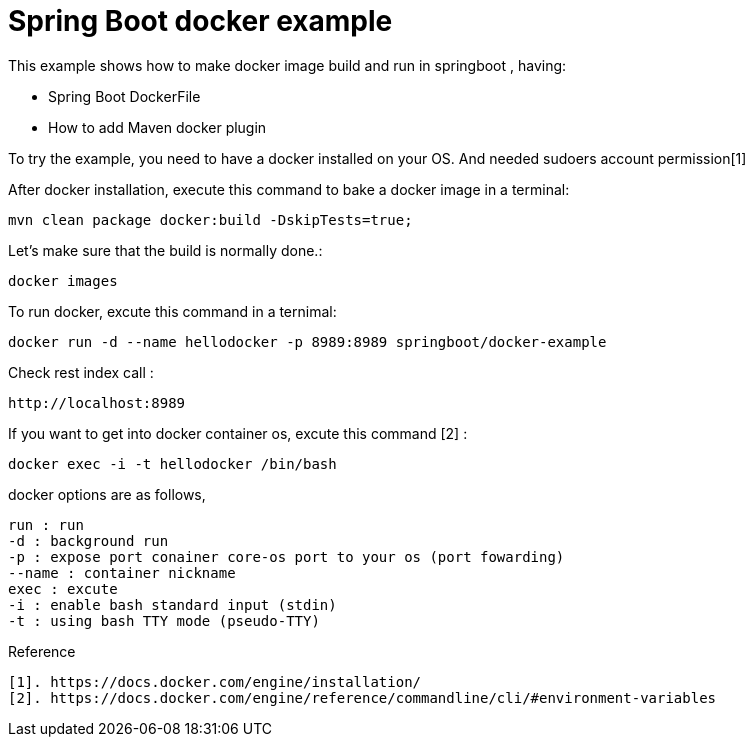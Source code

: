 # Spring Boot docker example

This example shows how to make docker image build and run in springboot , having:

- Spring Boot DockerFile
- How to add Maven docker plugin

 
To try the example, you need to have a docker installed on your OS. And needed sudoers account permission[1]


After docker installation, execute this command to bake a docker image in a terminal:

[source,shell]
----
mvn clean package docker:build -DskipTests=true;
----

Let's make sure that the build is normally done.:  
[source,shell]
----
docker images
----

To run docker, excute this command in a ternimal:
 
[source,shell]
----
docker run -d --name hellodocker -p 8989:8989 springboot/docker-example
----

Check rest index call :
[source,shell]
----
http://localhost:8989
----

If you want to get into docker container os, excute this command [2] :
----
docker exec -i -t hellodocker /bin/bash
----


docker options are as follows,
----
run : run  
-d : background run 
-p : expose port conainer core-os port to your os (port fowarding)
--name : container nickname
exec : excute 
-i : enable bash standard input (stdin)
-t : using bash TTY mode (pseudo-TTY)
----

Reference
----
[1]. https://docs.docker.com/engine/installation/
[2]. https://docs.docker.com/engine/reference/commandline/cli/#environment-variables
----